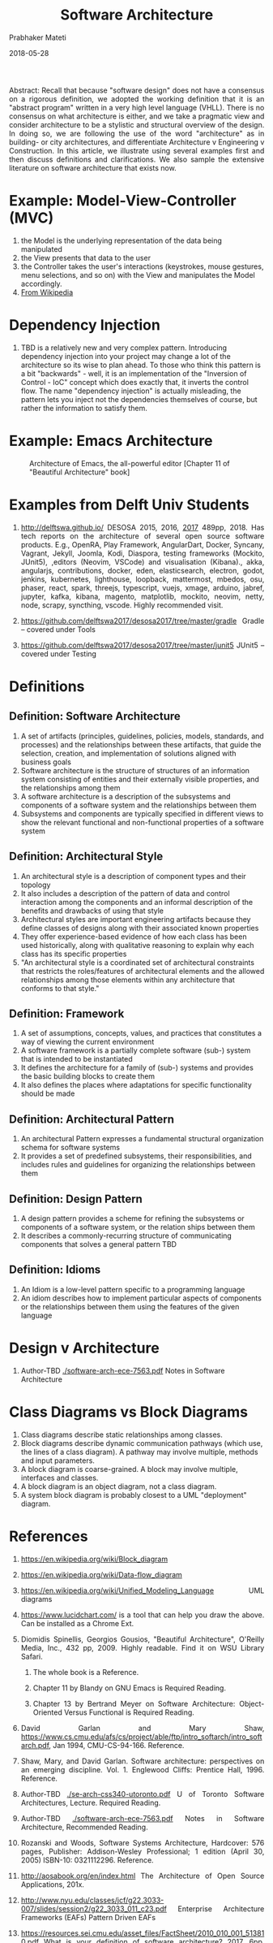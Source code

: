 # -*- mode: org -*-
#+DATE: 2018-05-28
#+TITLE: Software Architecture
#+AUTHOR: Prabhaker Mateti
#+DESCRIPTION: Software Engineering
#+HTML_LINK_UP: ../
#+HTML_LINK_HOME: ../../
#+HTML_HEAD: <style> P {text-align: justify} code, pre {color: brown;} @media screen {BODY {margin: 10%} }</style>
#+BIND: org-html-preamble-format (("en" "<a href=\"../../\"> ../../</a>"))
#+BIND: org-html-postamble-format (("en" "<hr size=1>Copyright &copy; 2018 %e &bull; <a href=\"http://www.wright.edu/~pmateti\"> www.wright.edu/~pmateti</a>  %d"))
#+STARTUP:showeverything
#+OPTIONS: toc:1

Abstract: Recall that because "software design" does not have a
consensus on a rigorous definition, we adopted the working definition
that it is an "abstract program" written in a very high level language
(VHLL).  There is no consensus on what architecture is either, and we
take a pragmatic view and consider architecture to be a stylistic and
structural overview of the design.  In doing so, we are following the
use of the word "architecture" as in building- or city architectures,
and differentiate Architecture v Engineering v Construction.  In this
article, we illustrate using several examples first and then discuss
definitions and clarifications.  We also sample the extensive
literature on software architecture that exists now.

* Example: Model-View-Controller (MVC) 

  1. the Model is the underlying representation of the data being manipulated
  2. the View presents that data to the user
  3. the Controller takes the user's interactions (keystrokes, mouse
     gestures, menu selections, and so on) with the View and
     manipulates the Model accordingly.
  4. [[https://en.wikipedia.org/wiki/Model%E2%80%93view%E2%80%93controller][From Wikipedia]]

* Dependency Injection

1. TBD is a relatively new and very complex pattern. Introducing
   dependency injection into your project may change a lot of the
   architecture so its wise to plan ahead. To those who think this
   pattern is a bit "backwards" - well, it is an implementation of the
   "Inversion of Control - IoC" concept which does exactly that, it
   inverts the control flow. The name "dependency injection" is
   actually misleading, the pattern lets you inject not the
   dependencies themselves of course, but rather the information to
   satisfy them.

* Example: Emacs Architecture

#+CAPTION: Architecture of Emacs, the all-powerful editor [Chapter 11 of "Beautiful Architecture" book]
#+attr_html: :width 50%
 [[./emacs-mvc-arch.png]]

* Examples from Delft Univ Students

1. http://delftswa.github.io/ DESOSA 2015, 2016, [[https://legacy.gitbook.com/download/pdf/book/delftswa/desosa-2017][2017]] 489pp, 2018.
   Has tech reports on the architecture of several open source
   software products.  E.g., OpenRA, Play Framework, AngularDart,
   Docker, Syncany, Vagrant, Jekyll, Joomla, Kodi, Diaspora, testing
   frameworks (Mockito, JUnit5), ,editors (Neovim, VSCode) and
   visualisation (Kibana)., akka, angularjs, contributions, docker,
   eden, elasticsearch, electron, godot, jenkins, kubernetes,
   lighthouse, loopback, mattermost, mbedos, osu, phaser, react,
   spark, threejs, typescript, vuejs, xmage, arduino, jabref, jupyter,
   kafka, kibana, magento, matplotlib, mockito, neovim, netty, node,
   scrapy, syncthing, vscode.  Highly recommended visit.

1. https://github.com/delftswa2017/desosa2017/tree/master/gradle
   Gradle -- covered under Tools
1. https://github.com/delftswa2017/desosa2017/tree/master/junit5
   JUnit5 -- covered under Testing

* Definitions

** Definition: Software Architecture

1. A set of artifacts (principles, guidelines, policies, models,
   standards, and processes) and the relationships between these
   artifacts, that guide the selection, creation, and implementation
   of solutions aligned with business goals
1. Software architecture is the structure of structures of an
   information system consisting of entities and their externally
   visible properties, and the relationships among them 
1. A software architecture is a description of the subsystems and
   components of a software system and the relationships between them 
1. Subsystems and components are typically specified in different
   views to show the relevant functional and non-functional properties
   of a software system

** Definition: Architectural Style

1. An architectural style is a description of component types and their topology
1. It also includes a description of the pattern of data and control
   interaction among the components and an informal description of the
   benefits and drawbacks of using that style
1. Architectural styles are important engineering artifacts because
   they define classes of designs along with their associated known
   properties
1. They offer experience-based evidence of how each class has been
   used historically, along with qualitative reasoning to explain why each class has its specific properties
1. "An architectural style is a coordinated set of architectural
   constraints that restricts the roles/features of architectural
   elements and the allowed relationships among those elements within
   any architecture that conforms to that style."

** Definition: Framework

1. A set of assumptions, concepts, values, and practices that
   constitutes a way of viewing the current environment
1. A software framework is a partially complete software (sub-) system
   that is intended to be instantiated 
1. It defines the architecture for a family of (sub-) systems and
   provides the basic building blocks to create them 
1. It also defines the places where adaptations for specific
   functionality should be made

** Definition: Architectural Pattern

1. An architectural Pattern expresses a fundamental structural
   organization schema for software systems
1. It provides a set of predefined subsystems, their responsibilities,
   and includes rules and guidelines for organizing the relationships
   between them

** Definition: Design Pattern

1. A design pattern provides a scheme for refining the subsystems or
   components of a software system, or the relation ships between them
1. It describes a commonly-recurring structure of communicating
   components that solves a general pattern TBD

** Definition: Idioms

1. An Idiom is a low-level pattern specific to a programming language
1. An idiom describes how to implement particular aspects of
   components or the relationships between them using the features of
   the given language


* Design v Architecture

1. Author-TBD [[./software-arch-ece-7563.pdf]] Notes in Software
   Architecture


* Class Diagrams vs Block Diagrams

1. Class diagrams describe static relationships among classes.
1. Block diagrams describe dynamic communication pathways (which use,
   the lines of a class diagram).  A pathway may involve multiple,
   methods and input parameters.
1. A block diagram is coarse-grained.  A block may involve multiple,
   interfaces and classes.
1. A block diagram is an object diagram, not a class diagram.
1. A system block diagram is probably closest to a UML "deployment"
   diagram.

* References

1. https://en.wikipedia.org/wiki/Block_diagram
1. https://en.wikipedia.org/wiki/Data-flow_diagram
1. https://en.wikipedia.org/wiki/Unified_Modeling_Language UML diagrams
1. https://www.lucidchart.com/ is a tool that can help you draw the
   above.  Can be installed as a Chrome Ext.

1. Diomidis Spinellis, Georgios Gousios, "Beautiful Architecture",
   O'Reilly Media, Inc., 432 pp, 2009.  Highly readable.  Find it on
   WSU Library Safari.  
  1. The whole book is a Reference.  

  1. Chapter 11 by Blandy on GNU Emacs is Required Reading.

  1. Chapter 13 by Bertrand Meyer on Software Architecture:
     Object-Oriented Versus Functional is Required Reading.

1. David Garlan and Mary Shaw,
   https://www.cs.cmu.edu/afs/cs/project/able/ftp/intro_softarch/intro_softarch.pdf,
   Jan 1994, CMU-CS-94-166.  Reference.

1. Shaw, Mary, and David Garlan. Software architecture: perspectives
   on an emerging discipline. Vol. 1. Englewood Cliffs: Prentice
   Hall, 1996.  Reference.

1. Author-TBD [[./se-arch-css340-utoronto.pdf]] U of Toronto Software Architectures,
   Lecture.  Required Reading.

1. Author-TBD [[./software-arch-ece-7563.pdf]] Notes in Software Architecture,
   Recommended Reading.

1. Rozanski and Woods, Software Systems Architecture, Hardcover: 576
   pages, Publisher: Addison-Wesley Professional; 1 edition (April
   30, 2005) ISBN-10: 0321112296. Reference.

1. http://aosabook.org/en/index.html The Architecture of Open Source
   Applications, 201x.

1. http://www.nyu.edu/classes/jcf/g22.3033-007/slides/session2/g22_3033_011_c23.pdf
   Enterprise Architecture Frameworks (EAFs) Pattern Driven EAFs

1. https://resources.sei.cmu.edu/asset_files/FactSheet/2010_010_001_513810.pdf
   What is your definition of software architecture? 2017, 6pp.
   Required Reading.

* End
# Local variables:
# after-save-hook: org-html-export-to-html
# end:
